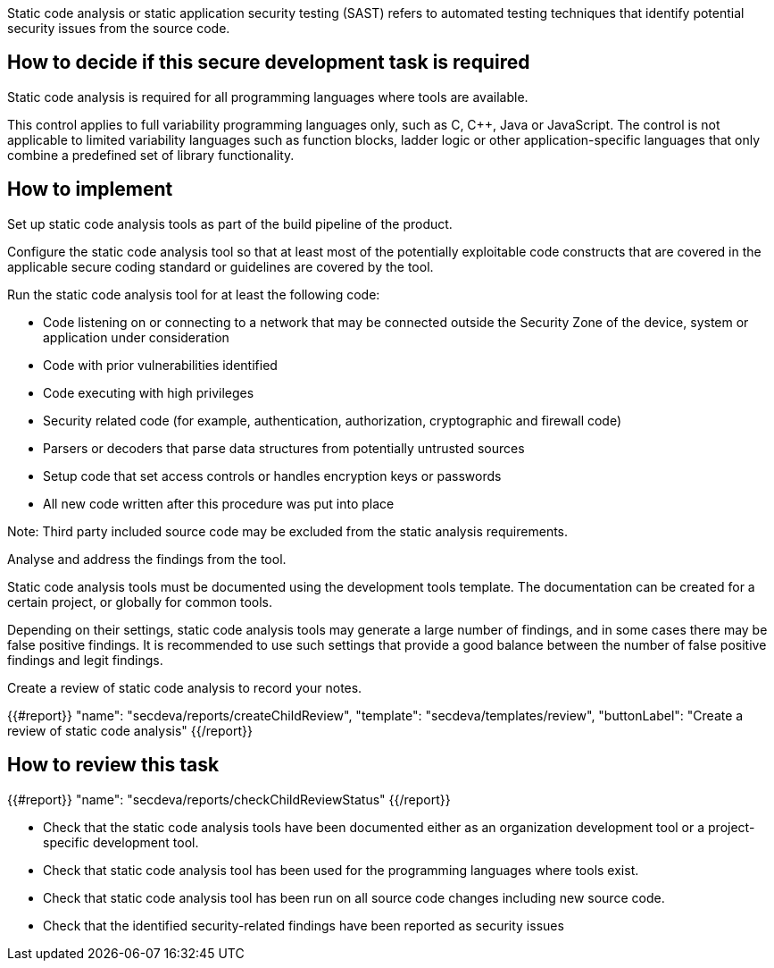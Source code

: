 Static code analysis or static application security testing (SAST) refers to automated testing techniques that identify potential security issues from the source code.

== How to decide if this secure development task is required

Static code analysis is required for all programming languages where tools are available.

This control applies to full variability programming languages only, such as C, C++, Java or JavaScript. The control is not applicable to limited variability languages such as function blocks, ladder logic or other application-specific languages that only combine a predefined set of library functionality.

== How to implement

Set up static code analysis tools as part of the build pipeline of the product.

Configure the static code analysis tool so that at least most of the potentially exploitable code constructs that are covered in the applicable secure coding standard or guidelines are covered by the tool.

Run the static code analysis tool for at least the following code:

* Code listening on or connecting to a network that may be connected outside the Security Zone of the device, system or application under consideration
* Code with prior vulnerabilities identified
* Code executing with high privileges
* Security related code (for example, authentication, authorization, cryptographic and firewall code)
* Parsers or decoders that parse data structures from potentially untrusted sources
* Setup code that set access controls or handles encryption keys or passwords
* All new code written after this procedure was put into place

Note:  Third party included source code may be excluded from the static analysis requirements.

Analyse and address the findings from the tool.

Static code analysis tools must be documented using the development tools template. The documentation can be created for a certain project, or globally for common tools.

Depending on their settings, static code analysis tools may generate a large number of findings, and in some cases there may be false positive findings. It is recommended to use such settings that provide a good balance between the number of false positive findings and legit findings.

Create a review of static code analysis to record your notes.

{{#report}}
  "name": "secdeva/reports/createChildReview",
  "template": "secdeva/templates/review",
  "buttonLabel": "Create a review of static code analysis"
{{/report}}

== How to review this task

{{#report}}
  "name": "secdeva/reports/checkChildReviewStatus"
{{/report}}

* Check that the static code analysis tools have been documented either as an organization development tool or a project-specific development tool.
* Check that static code analysis tool has been used for the programming languages where tools exist.
* Check that static code analysis tool has been run on all source code changes including new source code.
* Check that the identified security-related findings have been reported as security issues
